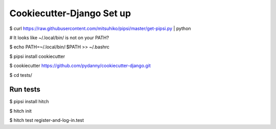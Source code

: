 Cookiecutter-Django Set up
==========================


$ curl https://raw.githubusercontent.com/mitsuhiko/pipsi/master/get-pipsi.py | python

# It looks like ~/.local/bin/ is not on your PATH?

$ echo PATH=~/.local/bin/:$PATH >> ~/.bashrc

$ pipsi install cookiecutter

$ cookiecutter https://github.com/pydanny/cookiecutter-django.git

$ cd tests/



Run tests
---------

$ pipsi install hitch

$ hitch init

$ hitch test register-and-log-in.test
